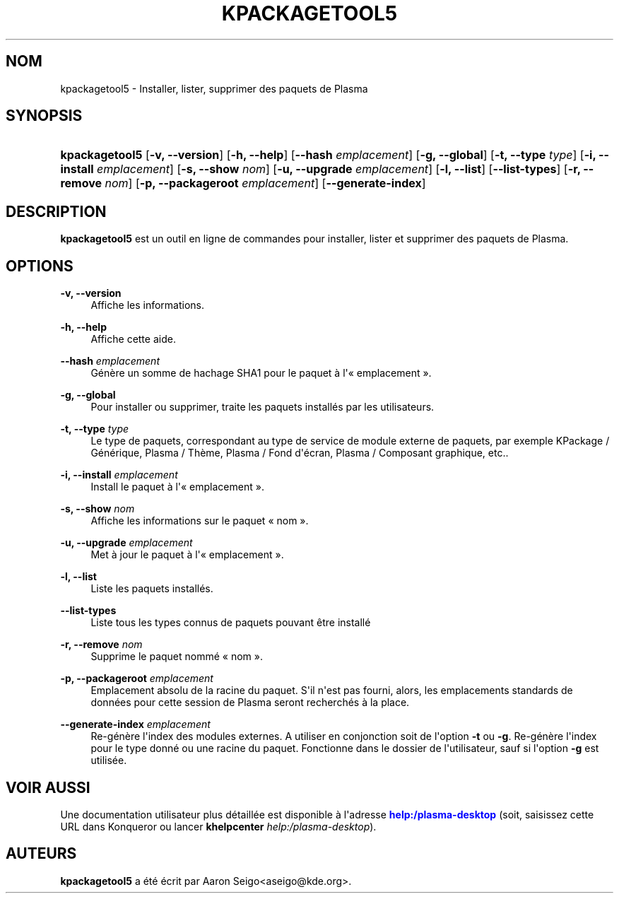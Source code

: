 '\" t
.\"     Title: \fBkpackagetool5\fR
.\"    Author: [see the "Auteurs" section]
.\" Generator: DocBook XSL Stylesheets v1.78.1 <http://docbook.sf.net/>
.\"      Date: 03-01-2017
.\"    Manual: Gestion \(Fo\ \&KPackage\ \&\(Fc
.\"    Source: Environnement de d\('eveloppement pour KDE Environnement de d\('eveloppement 5.30
.\"  Language: French
.\"
.TH "\FBKPACKAGETOOL5\FR" "1" "03\-01\-2017" "Environnement de d\('eveloppement" "Gestion \(Fo\ \&KPackage\ \&\(Fc"
.\" -----------------------------------------------------------------
.\" * Define some portability stuff
.\" -----------------------------------------------------------------
.\" ~~~~~~~~~~~~~~~~~~~~~~~~~~~~~~~~~~~~~~~~~~~~~~~~~~~~~~~~~~~~~~~~~
.\" http://bugs.debian.org/507673
.\" http://lists.gnu.org/archive/html/groff/2009-02/msg00013.html
.\" ~~~~~~~~~~~~~~~~~~~~~~~~~~~~~~~~~~~~~~~~~~~~~~~~~~~~~~~~~~~~~~~~~
.ie \n(.g .ds Aq \(aq
.el       .ds Aq '
.\" -----------------------------------------------------------------
.\" * set default formatting
.\" -----------------------------------------------------------------
.\" disable hyphenation
.nh
.\" disable justification (adjust text to left margin only)
.ad l
.\" -----------------------------------------------------------------
.\" * MAIN CONTENT STARTS HERE *
.\" -----------------------------------------------------------------
.SH "NOM"
kpackagetool5 \- Installer, lister, supprimer des paquets de Plasma
.SH "SYNOPSIS"
.HP \w'\fBkpackagetool5\fR\ 'u
\fBkpackagetool5\fR [\fB\-v, \-\-version\fR] [\fB\-h, \-\-help\fR] [\fB\-\-hash\fR\fI emplacement\fR] [\fB\-g, \-\-global\fR] [\fB\-t, \-\-type\fR\fI type\fR] [\fB\-i, \-\-install\fR\fI emplacement\fR] [\fB\-s, \-\-show\fR\fI nom\fR] [\fB\-u, \-\-upgrade\fR\fI emplacement\fR] [\fB\-l, \-\-list\fR] [\fB\-\-list\-types\fR] [\fB\-r, \-\-remove\fR\fI nom\fR] [\fB\-p, \-\-packageroot\fR\fI emplacement\fR] [\fB\-\-generate\-index\fR]
.SH "DESCRIPTION"
.PP
\fBkpackagetool5\fR
est un outil en ligne de commandes pour installer, lister et supprimer des paquets de
Plasma\&.
.SH "OPTIONS"
.PP
\fB\-v, \-\-version\fR
.RS 4
Affiche les informations\&.
.RE
.PP
\fB\-h, \-\-help\fR
.RS 4
Affiche cette aide\&.
.RE
.PP
\fB\-\-hash\fR \fI emplacement\fR
.RS 4
G\('en\(`ere un somme de hachage SHA1 pour le paquet \(`a l\*(Aq\(Fo\ \&emplacement\ \&\(Fc\&.
.RE
.PP
\fB\-g, \-\-global\fR
.RS 4
Pour installer ou supprimer, traite les paquets install\('es par les utilisateurs\&.
.RE
.PP
\fB\-t, \-\-type\fR \fI type\fR
.RS 4
Le type de paquets, correspondant au type de service de module externe de paquets, par exemple KPackage\ \&/ G\('en\('erique, Plasma\ \&/ Th\(`eme, Plasma\ \&/ Fond d\*(Aq\('ecran, Plasma\ \&/ Composant graphique,
etc\&.\&.
.RE
.PP
\fB\-i, \-\-install\fR \fI emplacement\fR
.RS 4
Install le paquet \(`a l\*(Aq\(Fo\ \&emplacement\ \&\(Fc\&.
.RE
.PP
\fB\-s, \-\-show\fR \fI nom\fR
.RS 4
Affiche les informations sur le paquet
\(Fo\ \&nom\ \&\(Fc\&.
.RE
.PP
\fB\-u, \-\-upgrade\fR \fI emplacement\fR
.RS 4
Met \(`a jour le paquet \(`a l\*(Aq\(Fo\ \&emplacement\ \&\(Fc\&.
.RE
.PP
\fB\-l, \-\-list\fR
.RS 4
Liste les paquets install\('es\&.
.RE
.PP
\fB\-\-list\-types\fR
.RS 4
Liste tous les types connus de paquets pouvant \(^etre install\('e
.RE
.PP
\fB\-r, \-\-remove\fR \fI nom\fR
.RS 4
Supprime le paquet nomm\('e
\(Fo\ \&nom\ \&\(Fc\&.
.RE
.PP
\fB\-p, \-\-packageroot\fR \fIemplacement\fR
.RS 4
Emplacement absolu de la racine du paquet\&. S\*(Aqil n\*(Aqest pas fourni, alors, les emplacements standards de donn\('ees pour cette session de
Plasma
seront recherch\('es \(`a la place\&.
.RE
.PP
\fB\-\-generate\-index\fR \fI emplacement\fR
.RS 4
Re\-g\('en\(`ere l\*(Aqindex des modules externes\&. A utiliser en conjonction soit de l\*(Aqoption
\fB\-t\fR
ou
\fB\-g\fR\&. Re\-g\('en\(`ere l\*(Aqindex pour le type donn\('e ou une racine du paquet\&. Fonctionne dans le dossier de l\*(Aqutilisateur, sauf si l\*(Aqoption
\fB\-g\fR
est utilis\('ee\&.
.RE
.SH "VOIR AUSSI"
.PP
Une documentation utilisateur plus d\('etaill\('ee est disponible \(`a l\*(Aqadresse
\m[blue]\fBhelp:/plasma\-desktop\fR\m[]
(soit, saisissez cette
URL
dans
Konqueror
ou lancer
\fB\fBkhelpcenter\fR\fR\fB \fR\fB\fIhelp:/plasma\-desktop\fR\fR)\&.
.SH "AUTEURS"
.PP
\fBkpackagetool5\fR
a \('et\('e \('ecrit par
Aaron Seigo<aseigo@kde\&.org>\&.
